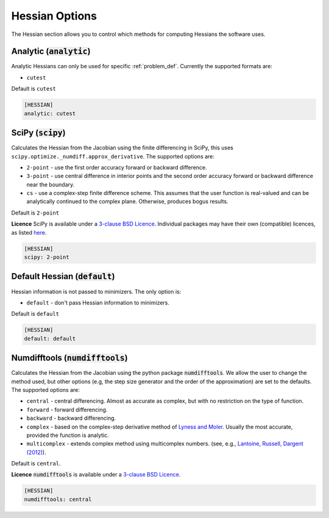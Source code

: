 .. _hessian_option:

###############
Hessian Options
###############

The Hessian section allows you to control which methods for computing Hessians the software uses.

Analytic (:code:`analytic`)
---------------------------

Analytic Hessians can only be used for specific :ref:`problem_def`. Currently
the supported formats are:

* ``cutest``

Default is ``cutest``

.. code-block:: rst

    [HESSIAN]
    analytic: cutest

.. _scipy-hes:

SciPy (:code:`scipy`)
---------------------

Calculates the Hessian from the Jacobian using the finite differencing in
SciPy, this uses ``scipy.optimize._numdiff.approx_derivative``. The supported
options are:

* ``2-point`` - use the first order accuracy forward or backward difference.
* ``3-point`` - use central difference in interior points and the second order accuracy forward or backward difference near the boundary.
* ``cs`` - use a complex-step finite difference scheme. This assumes that the user function is real-valued and can be analytically continued to the complex plane. Otherwise, produces bogus results.

Default is ``2-point``

**Licence** SciPy is available under a `3-clause BSD Licence <https://github.com/scipy/scipy/blob/master/LICENSE.txt>`__.  Individual packages may have their own (compatible) licences, as listed `here <https://github.com/scipy/scipy/blob/master/LICENSES_bundled.txt>`__.

.. code-block:: rst

    [HESSIAN]
    scipy: 2-point

.. _defaulthessian:

Default Hessian (:code:`default`)
---------------------------------

Hessian information is not passed to minimizers. The only option is:

* ``default`` - don't pass Hessian information to minimizers.

Default is ``default``

.. code-block:: rst

    [HESSIAN]
    default: default

.. _numdifftools-hes:

Numdifftools (:code:`numdifftools`)
-----------------------------------

Calculates the Hessian from the Jacobian using the python package :code:`numdifftools`.
We allow the user to change the method used, but other options
(e.g, the step size generator and the order of the approximation) are set to the defaults.
The supported options are:

* ``central`` - central differencing.  Almost as accurate as complex, but with no restriction on the type of function.
* ``forward`` - forward differencing.
* ``backward`` - backward differencing.
* ``complex`` - based on the complex-step derivative method of `Lyness and Moler <http://epubs.siam.org/doi/abs/10.1137/0704019>`__.  Usually the most accurate, provided the function is analytic.
* ``multicomplex`` - extends complex method using multicomplex numbers. (see, e.g., `Lantoine, Russell, Dargent (2012) <https://dl.acm.org/doi/10.1145/2168773.2168774>`__).

Default is ``central``.

**Licence** :code:`numdifftools` is available under a `3-clause BSD Licence <https://github.com/pbrod/numdifftools/blob/master/LICENSE.txt>`__.

.. code-block:: rst

    [HESSIAN]
    numdifftools: central

